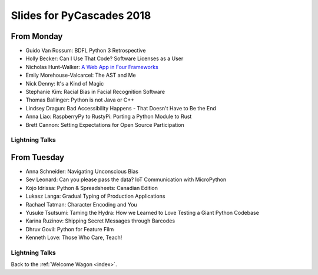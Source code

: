 .. _slides:

Slides for PyCascades 2018
==========================

From Monday
-----------

- Guido Van Rossum: BDFL Python 3 Retrospective
- Holly Becker: Can I Use That Code? Software Licenses as a User
- Nicholas Hunt-Walker: `A Web App in Four Frameworks <https://docs.google.com/presentation/d/1LkAkmpUu_vqc1h8FxxKRyEH59A-8-7ss88-Z9Wkk_ms/edit#slide=id.p>`_
- Emily Morehouse-Valcarcel: The AST and Me
- Nick Denny: It's a Kind of Magic
- Stephanie Kim: Racial Bias in Facial Recognition Software
- Thomas Ballinger: Python is not Java or C++
- Lindsey Dragun: Bad Accessibility Happens - That Doesn't Have to Be the End
- Anna Liao: RaspberryPy to RustyPi: Porting a Python Module to Rust
- Brett Cannon: Setting Expectations for Open Source Participation

Lightning Talks
***************

From Tuesday
------------

- Anna Schneider: Navigating Unconscious Bias
- Sev Leonard: Can you please pass the data? IoT Communication with MicroPython
- Kojo Idrissa: Python & Spreadsheets: Canadian Edition
- Lukasz Langa: Gradual Typing of Production Applications
- Rachael Tatman: Character Encoding and You
- Yusuke Tsutsumi: Taming the Hydra: How we Learned to Love Testing a Giant Python Codebase
- Karina Ruzinov: Shipping Secret Messages through Barcodes
- Dhruv Govil: Python for Feature Film
- Kenneth Love: Those Who Care, Teach!

Lightning Talks
***************


Back to the :ref:`Welcome Wagon <index>`.